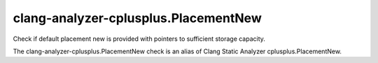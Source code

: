 .. title:: clang-tidy - clang-analyzer-cplusplus.PlacementNew

clang-analyzer-cplusplus.PlacementNew
=====================================

Check if default placement new is provided with pointers to sufficient storage
capacity.

The clang-analyzer-cplusplus.PlacementNew check is an alias of
Clang Static Analyzer cplusplus.PlacementNew.
